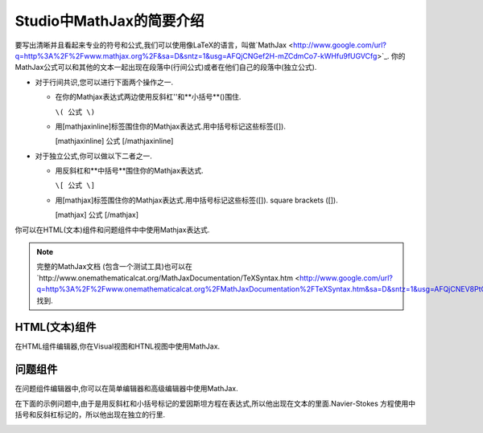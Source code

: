 .. _MathJax in Studio:

############################################
Studio中MathJax的简要介绍
############################################

要写出清晰并且看起来专业的符号和公式,我们可以使用像LaTeX的语言，叫做`MathJax <http://www.google.com/url?q=http%3A%2F%2Fwww.mathjax.org%2F&sa=D&sntz=1&usg=AFQjCNGef2H-mZCdmCo7-kWHfu9fUGVCfg>`_.
你的MathJax公式可以和其他的文本一起出现在段落中(行间公式)或者在他们自己的段落中(独立公式).

- 对于行间共识,您可以进行下面两个操作之一.

  - 在你的Mathjax表达式两边使用反斜杠'\'和**小括号**()围住.
    
    ``\( 公式 \)``

  - 用[mathjaxinline]标签围住你的Mathjax表达式.用中括号标记这些标签([]).

    [mathjaxinline] 公式 [/mathjaxinline]
    
- 对于独立公式,你可以做以下二者之一.

  - 用反斜杠\和**中括号**围住你的Mathjax表达式.

    ``\[ 公式 \]``

  - 用[mathjax]标签围住你的Mathjax表达式.用中括号标记这些标签([]).
    square brackets ([]).

    [mathjax] 公式 [/mathjax]

你可以在HTML(文本)组件和问题组件中中使用Mathjax表达式.

.. note:: 完整的MathJax文档 (包含一个测试工具)也可以在`http://www.onemathematicalcat.org/MathJaxDocumentation/TeXSyntax.htm <http://www.google.com/url?q=http%3A%2F%2Fwww.onemathematicalcat.org%2FMathJaxDocumentation%2FTeXSyntax.htm&sa=D&sntz=1&usg=AFQjCNEV8PtCX6Csp0lW7lDKOLIKCOCkHg>`_ 找到.

****************************
HTML(文本)组件
****************************

在HTML组件编辑器,你在Visual视图和HTNL视图中使用MathJax.

.. image:: ../../../shared/building_and_running_chapters/Images/MathJax_HTML.png
 :alt: Image of an HTML component with MathJax in both the Visual and HTML views

*********************
问题组件
*********************

在问题组件编辑器中,你可以在简单编辑器和高级编辑器中使用MathJax.

在下面的示例问题中,由于是用反斜杠和小括号标记的爱因斯坦方程在表达式,所以他出现在文本的里面.Navier-Stokes 方程使用中括号和反斜杠标记的，所以他出现在独立的行里.


.. image:: ../../../shared/building_and_running_chapters/Images/MathJax_Problem.png
 :alt: Image of a problem component with MathJax in both the Visual and HTML views
